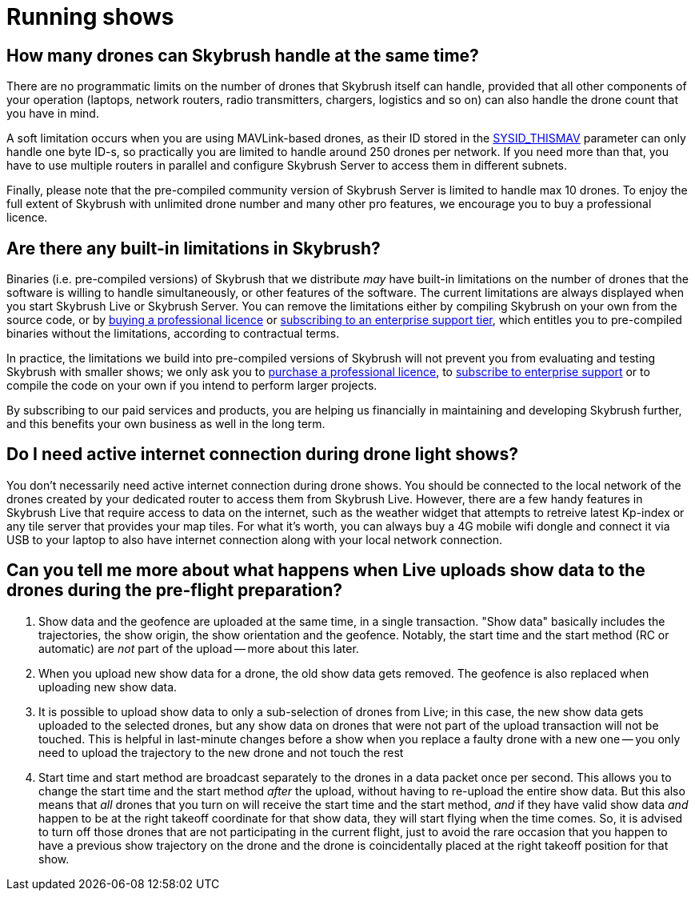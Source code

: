 = Running shows

[#how-many-drones-can-skybrush-handle-at-the-same-time]
== How many drones can Skybrush handle at the same time?

There are no programmatic limits on the number of drones that Skybrush itself can handle, provided that all other components of your operation (laptops, network routers, radio transmitters, chargers, logistics and so on) can also handle the drone count that you have in mind.

A soft limitation occurs when you are using MAVLink-based drones, as their ID stored in the https://ardupilot.org/copter/docs/parameters.html#sysid-thismav-mavlink-system-id-of-this-vehicle[SYSID_THISMAV] parameter can only handle one byte ID-s, so practically you are limited to handle around 250 drones per network.
If you need more than that, you have to use multiple routers in parallel and configure Skybrush Server to access them in different subnets.

Finally, please note that the pre-compiled community version of Skybrush Server is limited to handle max 10 drones.
To enjoy the full extent of Skybrush with unlimited drone number and many other pro features, we encourage you to buy a professional licence.

[#are-there-any-built-in-limitations-in-skybrush]
== Are there any built-in limitations in Skybrush?

Binaries (i.e.
pre-compiled versions) of Skybrush that we distribute _may_ have built-in limitations on the number of drones that the software is willing to handle simultaneously, or other features of the software.
The current limitations are always displayed when you start Skybrush Live or Skybrush Server.
You can remove the limitations either by compiling Skybrush on your own from the source code, or by https://skybrush.io/shop/[buying a professional licence] or https://skybrush.io/support/[subscribing to an enterprise support tier], which entitles you to pre-compiled binaries without the limitations, according to contractual terms.

In practice, the limitations we build into pre-compiled versions of Skybrush will not prevent you from evaluating and testing Skybrush with smaller shows;
we only ask you to https://skybrush.io/shop/[purchase a professional licence], to https://skybrush.io/support/[subscribe to enterprise support] or to compile the code on your own if you intend to perform larger projects.

By subscribing to our paid services and products, you are helping us financially in maintaining and developing Skybrush further, and this benefits your own business as well in the long term.

[#do-i-need-active-internet-connection-during-drone-light-shows]
== Do I need active internet connection during drone light shows?

You don't necessarily need active internet connection during drone shows.
You should be connected to the local network of the drones created by your dedicated router to access them from Skybrush Live.
However, there are a few handy features in Skybrush Live that require access to data on the internet, such as the weather widget that attempts to retreive latest Kp-index or any tile server that provides your map tiles.
For what it's worth, you can always buy a 4G mobile wifi dongle and connect it via USB to your laptop to also have internet connection along with your local network connection.

[#can-you-tell-me-more-about-what-happens-when-live-uploads-show-data-to-the-drones-during-the-pre-flight-preparation]
== Can you tell me more about what happens when Live uploads show data to the drones during the pre-flight preparation?

. Show data and the geofence are uploaded at the same time, in a single transaction.
"Show data" basically includes the trajectories, the show origin, the show orientation and the geofence.
Notably, the start time and the start method (RC or automatic) are _not_ part of the upload -- more about this later.
. When you upload new show data for a drone, the old show data gets removed.
The geofence is also replaced when uploading new show data.
. It is possible to upload show data to only a sub-selection of drones from Live;
in this case, the new show data gets uploaded to the selected drones, but any show data on drones that were not part of the upload transaction will not be touched.
This is helpful in last-minute changes before a show when you replace a faulty drone with a new one -- you only need to upload the trajectory to the new drone and not touch the rest
. Start time and start method are broadcast separately to the drones in a data packet once per second.
This allows you to change the start time and the start method _after_ the upload, without having to re-upload the entire show data.
But this also means that _all_ drones that you turn on will receive the start time and the start method, _and_ if they have valid show data _and_ happen to be at the right takeoff coordinate for that show data, they will start flying when the time comes.
So, it is advised to turn off those drones that are not participating in the current flight, just to avoid the rare occasion that you happen to have a previous show trajectory on the drone and the drone is coincidentally placed at the right takeoff position for that show.
